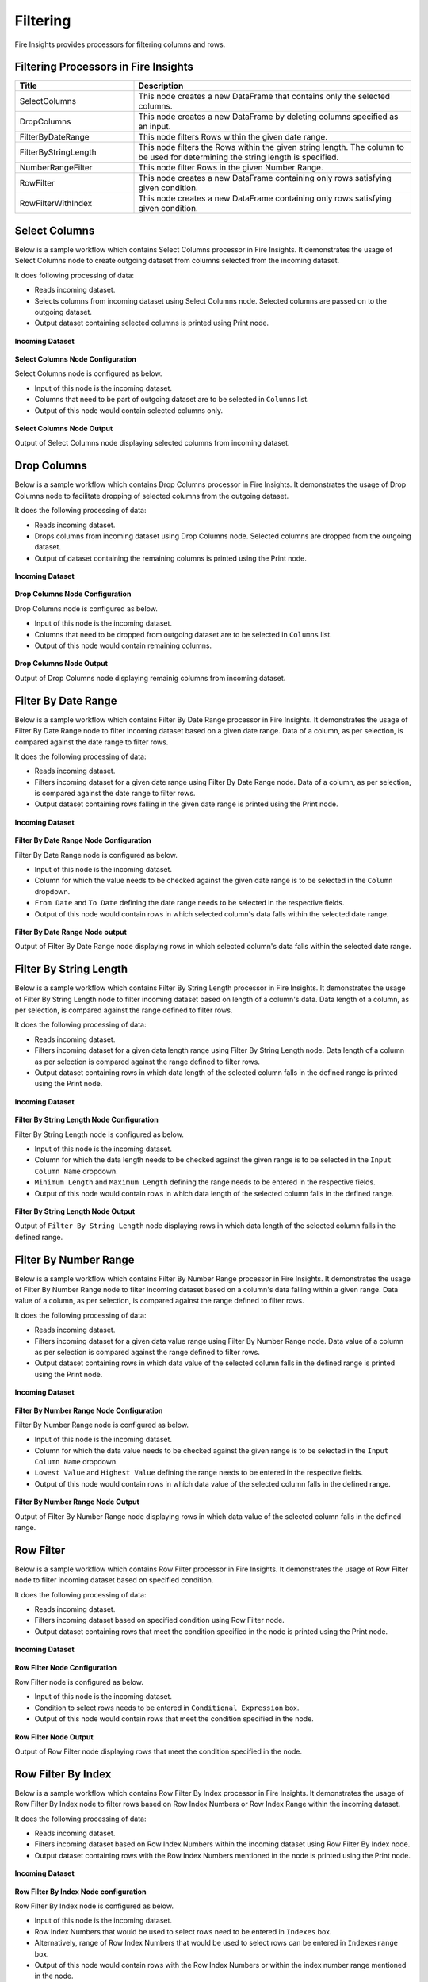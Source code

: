 Filtering
=========

Fire Insights provides processors for filtering columns and rows.

Filtering Processors in Fire Insights
----------------------------------------


.. list-table:: 
   :widths: 30 70
   :header-rows: 1

   * - Title
     - Description
   * - SelectColumns
     - This node creates a new DataFrame that contains only the selected columns.
   * - DropColumns
     - This node creates a new DataFrame by deleting columns specified as an input.
   * - FilterByDateRange
     - This node filters Rows within the given date range.
   * - FilterByStringLength
     - This node filters the Rows within the given string length. The column to be used for determining the string length is specified.
   * - NumberRangeFilter
     - This node filter Rows in the given Number Range.
   * - RowFilter
     - This node creates a new DataFrame containing only rows satisfying given condition.
   * - RowFilterWithIndex
     - This node creates a new DataFrame containing only rows satisfying given condition.
 
Select Columns
----------------------------------------

Below is a sample workflow which contains Select Columns processor in Fire Insights. It demonstrates the usage of Select Columns node to create outgoing dataset from columns selected from the incoming dataset.

It does following processing of data:

*	Reads incoming dataset.
*	Selects columns from incoming dataset using Select Columns node. Selected columns are passed on to the outgoing dataset.
* 	Output dataset containing selected columns is printed using Print node.

.. figure:: ../../_assets/user-guide/data-preparation/filtering/select-col-wf.png
   :alt: filtering_userguide
   :width: 75%
   
**Incoming Dataset**

.. figure:: ../../_assets/user-guide/data-preparation/filtering/select-col-input.png
   :alt: filtering_userguide
   :width: 75%

**Select Columns Node Configuration**

Select Columns node is configured as below.

*	Input of this node is the incoming dataset.
*	Columns that need to be part of outgoing dataset are to be selected in ``Columns`` list.
*	Output of this node would contain selected columns only.

.. figure:: ../../_assets/user-guide/data-preparation/filtering/select-col-config.png
   :alt: filtering_userguide
   :width: 75%
   
**Select Columns Node Output**

Output of Select Columns node displaying selected columns from incoming dataset.

.. figure:: ../../_assets/user-guide/data-preparation/filtering/select-col-output.png
   :alt: filtering_userguide
   :width: 75%       	 
   
Drop Columns
----------------------------------------

Below is a sample workflow which contains Drop Columns processor in Fire Insights. It demonstrates the usage of Drop Columns node to facilitate dropping of selected columns from the outgoing dataset.

It does the following processing of data:

*	Reads incoming dataset.
*	Drops columns from incoming dataset using Drop Columns node. Selected columns are dropped from the outgoing dataset.
* 	Output of dataset containing the remaining columns is printed using the Print node.

.. figure:: ../../_assets/user-guide/data-preparation/filtering/drop-col-wf.png
   :alt: filtering_userguide
   :width: 75%
   
**Incoming Dataset**

.. figure:: ../../_assets/user-guide/data-preparation/filtering/select-col-input.png
   :alt: filtering_userguide
   :width: 75%

**Drop Columns Node Configuration**

Drop Columns node is configured as below.

*	Input of this node is the incoming dataset.
*	Columns that need to be dropped from outgoing dataset are to be selected in ``Columns`` list.
*	Output of this node would contain remaining columns.

.. figure:: ../../_assets/user-guide/data-preparation/filtering/drop-col-config.png
   :alt: filtering_userguide
   :width: 75%
   
**Drop Columns Node Output**

Output of Drop Columns node displaying remainig columns from incoming dataset.

.. figure:: ../../_assets/user-guide/data-preparation/filtering/drop-col-output.png
   :alt: filtering_userguide
   :width: 75%       	 
   
Filter By Date Range
----------------------------------------

Below is a sample workflow which contains Filter By Date Range processor in Fire Insights. It demonstrates the usage of Filter By Date Range node to filter incoming dataset based on a given date range. Data of a column, as per selection, is compared against the date range to filter rows.

It does the following processing of data:

*	Reads incoming dataset.
*	Filters incoming dataset for a given date range using Filter By Date Range node. Data of a column, as per selection, is compared against the date range to filter rows.
* 	Output dataset containing rows falling in the given date range is printed using the Print node.

.. figure:: ../../_assets/user-guide/data-preparation/filtering/filter-by-date-wf.png
   :alt: filtering_userguide
   :width: 75%
   
**Incoming Dataset**

.. figure:: ../../_assets/user-guide/data-preparation/filtering/filter-by-date-input.png
   :alt: filtering_userguide
   :width: 75%

**Filter By Date Range Node Configuration**

Filter By Date Range node is configured as below.

*	Input of this node is the incoming dataset.
*	Column for which the value needs to be checked against the given date range is to be selected in the ``Column`` dropdown.
*	``From Date`` and ``To Date`` defining the date range needs to be selected in the respective fields.
*	Output of this node would contain rows in which selected column's data falls within the selected date range.

.. figure:: ../../_assets/user-guide/data-preparation/filtering/filter-by-date-config.png
   :alt: filtering_userguide
   :width: 75%
   
**Filter By Date Range Node output**

Output of Filter By Date Range node displaying rows in which selected column's data falls within the selected date range.

.. figure:: ../../_assets/user-guide/data-preparation/filtering/filter-by-date-output.png
   :alt: filtering_userguide
   :width: 75%       	 
   
Filter By String Length
----------------------------------------

Below is a sample workflow which contains Filter By String Length processor in Fire Insights. It demonstrates the usage of Filter By String Length node to filter incoming dataset based on length of a column's data. Data length of a column, as per selection, is compared against the range defined to filter rows.

It does the following processing of data:

*	Reads incoming dataset.
*	Filters incoming dataset for a given data length range using Filter By String Length node. Data length of a column as per selection is compared against the range defined to filter rows.
* 	Output dataset containing rows in which data length of the selected column falls in the defined range is printed using the Print node.

.. figure:: ../../_assets/user-guide/data-preparation/filtering/filter-by-string-wf.png
   :alt: filtering_userguide
   :width: 75%
   
**Incoming Dataset**

.. figure:: ../../_assets/user-guide/data-preparation/filtering/filter-by-string-input.png
   :alt: filtering_userguide
   :width: 75%

**Filter By String Length Node Configuration**

Filter By String Length node is configured as below.

*	Input of this node is the incoming dataset.
*	Column for which the data length needs to be checked against the given range is to be selected in the ``Input Column Name`` dropdown.
*	``Minimum Length`` and ``Maximum Length`` defining the range needs to be entered in the respective fields.
*	Output of this node would contain rows in which data length of the selected column falls in the defined range.

.. figure:: ../../_assets/user-guide/data-preparation/filtering/filter-by-string-config.png
   :alt: filtering_userguide
   :width: 75%
   
**Filter By String Length Node Output**

Output of ``Filter By String Length`` node displaying rows in which data length of the selected column falls in the defined range.

.. figure:: ../../_assets/user-guide/data-preparation/filtering/filter-by-string-output.png
   :alt: filtering_userguide
   :width: 75%       	 
   
Filter By Number Range
----------------------------------------

Below is a sample workflow which contains Filter By Number Range processor in Fire Insights. It demonstrates the usage of Filter By Number Range node to filter incoming dataset based on a column's data falling within a given range. Data value of a column, as per selection, is compared against the range defined to filter rows.

It does the following processing of data:

*	Reads incoming dataset.
*	Filters incoming dataset for a given data value range using Filter By Number Range node. Data value of a column as per selection is compared against the range defined to filter rows.
* 	Output dataset containing rows in which data value of the selected column falls in the defined range is printed using the Print node.

.. figure:: ../../_assets/user-guide/data-preparation/filtering/filter-by-number-wf.png
   :alt: filtering_userguide
   :width: 75%
   
**Incoming Dataset**

.. figure:: ../../_assets/user-guide/data-preparation/filtering/filter-by-num-input.png
   :alt: filtering_userguide
   :width: 75%

**Filter By Number Range Node Configuration**

Filter By Number Range node is configured as below.

*	Input of this node is the incoming dataset.
*	Column for which the data value needs to be checked against the given range is to be selected in the ``Input Column Name`` dropdown.
*	``Lowest Value`` and ``Highest Value`` defining the range needs to be entered in the respective fields.
*	Output of this node would contain rows in which data value of the selected column falls in the defined range.

.. figure:: ../../_assets/user-guide/data-preparation/filtering/filter-by-num-config.png
   :alt: filtering_userguide
   :width: 75%
   
**Filter By Number Range Node Output**

Output of Filter By Number Range node displaying rows in which data value of the selected column falls in the defined range.

.. figure:: ../../_assets/user-guide/data-preparation/filtering/filter-by-num-output.png
   :alt: filtering_userguide
   :width: 75%       	 
   
Row Filter
----------------------------------------

Below is a sample workflow which contains Row Filter processor in Fire Insights. It demonstrates the usage of Row Filter node to filter incoming dataset based on specified condition.

It does the following processing of data:

*	Reads incoming dataset.
*	Filters incoming dataset based on specified condition using Row Filter node.
* 	Output dataset containing rows that meet the condition specified in the node is printed using the Print node.

.. figure:: ../../_assets/user-guide/data-preparation/filtering/row-filter-wf.png
   :alt: filtering_userguide
   :width: 75%
   
**Incoming Dataset**

.. figure:: ../../_assets/user-guide/data-preparation/filtering/row-filter-input.png
   :alt: filtering_userguide
   :width: 75%

**Row Filter Node Configuration**

Row Filter node is configured as below.

*	Input of this node is the incoming dataset.
*	Condition to select rows needs to be entered in ``Conditional Expression`` box.
*	Output of this node would contain rows that meet the condition specified in the node.

.. figure:: ../../_assets/user-guide/data-preparation/filtering/row-filter-config.png
   :alt: filtering_userguide
   :width: 75%
   
**Row Filter Node Output**

Output of Row Filter node displaying rows that meet the condition specified in the node.

.. figure:: ../../_assets/user-guide/data-preparation/filtering/row-filter-output.png
   :alt: filtering_userguide
   :width: 75%       	 
   
Row Filter By Index
----------------------------------------

Below is a sample workflow which contains Row Filter By Index processor in Fire Insights. It demonstrates the usage of Row Filter By Index node to filter rows based on Row Index Numbers or Row Index Range within the incoming dataset.

It does the following processing of data:

*	Reads incoming dataset.
*	Filters incoming dataset based on Row Index Numbers within the incoming dataset using Row Filter By Index node.
* 	Output dataset containing rows with the Row Index Numbers mentioned in the node is printed using the Print node.

.. figure:: ../../_assets/user-guide/data-preparation/filtering/row-filter-index-wf.png
   :alt: filtering_userguide
   :width: 75%
   
**Incoming Dataset**

.. figure:: ../../_assets/user-guide/data-preparation/filtering/row-filter-index-input.png
   :alt: filtering_userguide
   :width: 75%

**Row Filter By Index Node configuration**

Row Filter By Index node is configured as below.

*	Input of this node is the incoming dataset.
*	Row Index Numbers that would be used to select rows need to be entered in ``Indexes`` box.
*	Alternatively, range of Row Index Numbers that would be used to select rows can be entered in ``Indexesrange`` box.
*	Output of this node would contain rows with the Row Index Numbers or within the index number range mentioned in the node.

.. figure:: ../../_assets/user-guide/data-preparation/filtering/row-filter-index-config.png
   :alt: filtering_userguide
   :width: 75%
   
**Row Filter By Index Node Output**

Output of Row Filter By Index node displaying rows with the Row Index Numbers specified in the node.

.. figure:: ../../_assets/user-guide/data-preparation/filtering/row-filter-index-output.png
   :alt: filtering_userguide
   :width: 75%       	 
